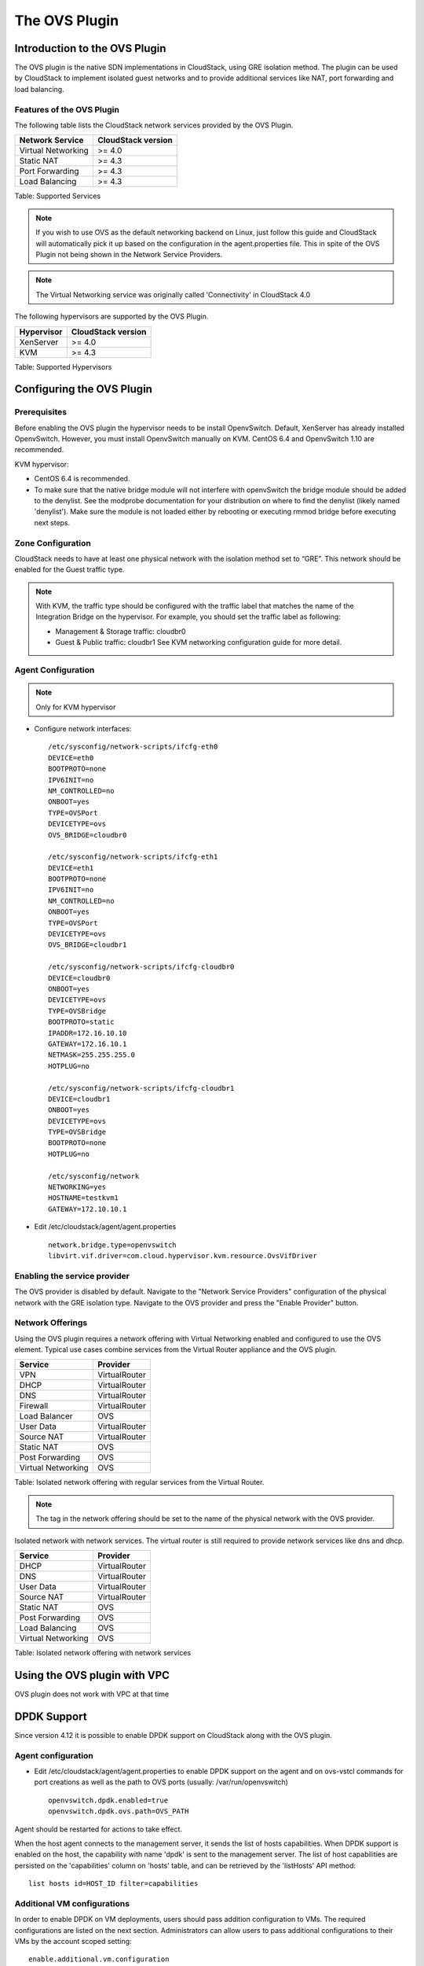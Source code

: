 .. Licensed to the Apache Software Foundation (ASF) under one
   or more contributor license agreements.  See the NOTICE file
   distributed with this work for additional information#
   regarding copyright ownership.  The ASF licenses this file
   to you under the Apache License, Version 2.0 (the
   "License"); you may not use this file except in compliance
   with the License.  You may obtain a copy of the License at
   http://www.apache.org/licenses/LICENSE-2.0
   Unless required by applicable law or agreed to in writing,
   software distributed under the License is distributed on an
   "AS IS" BASIS, WITHOUT WARRANTIES OR CONDITIONS OF ANY
   KIND, either express or implied.  See the License for the
   specific language governing permissions and limitations
   under the License.


The OVS Plugin
==============

Introduction to the OVS Plugin
------------------------------

The OVS plugin is the native SDN
implementations in CloudStack, using GRE isolation method. The plugin can be 
used by CloudStack to implement isolated guest networks and to provide 
additional services like NAT, port forwarding and load balancing.


Features of the OVS Plugin
~~~~~~~~~~~~~~~~~~~~~~~~~~

The following table lists the CloudStack network services provided by
the OVS Plugin.

.. cssclass:: table-striped table-bordered table-hover

+----------------------+----------------------+
| Network Service      | CloudStack version   |
+======================+======================+
| Virtual Networking   | >= 4.0               |
+----------------------+----------------------+
| Static NAT           | >= 4.3               |
+----------------------+----------------------+
| Port Forwarding      | >= 4.3               |
+----------------------+----------------------+
| Load Balancing       | >= 4.3               |
+----------------------+----------------------+

Table: Supported Services

.. note::
   If you wish to use OVS as the default networking backend on Linux,
   just follow this guide and CloudStack will automatically pick it up
   based on the configuration in the agent.properties file. This in spite
   of the OVS Plugin not being shown in the Network Service Providers.

.. note::
   The Virtual Networking service was originally called 'Connectivity'
   in CloudStack 4.0

The following hypervisors are supported by the OVS Plugin.

.. cssclass:: table-striped table-bordered table-hover

+--------------+----------------------+
| Hypervisor   | CloudStack version   |
+==============+======================+
| XenServer    | >= 4.0               |
+--------------+----------------------+
| KVM          | >= 4.3               |
+--------------+----------------------+

Table: Supported Hypervisors


Configuring the OVS Plugin
--------------------------

Prerequisites
~~~~~~~~~~~~~

Before enabling the OVS plugin the hypervisor needs to be install OpenvSwitch. 
Default, XenServer has already installed OpenvSwitch. However, you must 
install OpenvSwitch manually on KVM. CentOS 6.4 and OpenvSwitch 1.10 are 
recommended.

KVM hypervisor:

-  CentOS 6.4 is recommended.

-  To make sure that the native bridge module will not interfere with 
   openvSwitch the bridge module should be added to the denylist. See the 
   modprobe documentation for your distribution on where to find the denylist
   (likely named 'denylist'). 
   Make sure the module is not loaded either by rebooting or executing rmmod 
   bridge before executing next steps.


Zone Configuration
~~~~~~~~~~~~~~~~~~

CloudStack needs to have at least one physical network with the isolation
method set to “GRE”. This network should be enabled for the Guest
traffic type.

.. note::
   With KVM, the traffic type should be configured with the traffic label
   that matches the name of the Integration Bridge on the hypervisor. For 
   example, you should set the traffic label as following:

   -  Management & Storage traffic: cloudbr0

   -  Guest & Public traffic: cloudbr1
      See KVM networking configuration guide for more detail.


.. figure:: /_static/images/ovs-physical-network-gre.png
   :align: center
   :alt: a screenshot of a physical network with the GRE isolation type


Agent Configuration
~~~~~~~~~~~~~~~~~~~

.. note::
   Only for KVM hypervisor

-  Configure network interfaces:

   ::
      
      /etc/sysconfig/network-scripts/ifcfg-eth0
      DEVICE=eth0
      BOOTPROTO=none
      IPV6INIT=no
      NM_CONTROLLED=no
      ONBOOT=yes
      TYPE=OVSPort
      DEVICETYPE=ovs
      OVS_BRIDGE=cloudbr0
    
      /etc/sysconfig/network-scripts/ifcfg-eth1
      DEVICE=eth1
      BOOTPROTO=none
      IPV6INIT=no
      NM_CONTROLLED=no
      ONBOOT=yes
      TYPE=OVSPort
      DEVICETYPE=ovs
      OVS_BRIDGE=cloudbr1
    
      /etc/sysconfig/network-scripts/ifcfg-cloudbr0
      DEVICE=cloudbr0
      ONBOOT=yes
      DEVICETYPE=ovs
      TYPE=OVSBridge
      BOOTPROTO=static
      IPADDR=172.16.10.10
      GATEWAY=172.16.10.1
      NETMASK=255.255.255.0
      HOTPLUG=no
    
      /etc/sysconfig/network-scripts/ifcfg-cloudbr1
      DEVICE=cloudbr1
      ONBOOT=yes
      DEVICETYPE=ovs
      TYPE=OVSBridge
      BOOTPROTO=none
      HOTPLUG=no
    
      /etc/sysconfig/network
      NETWORKING=yes
      HOSTNAME=testkvm1
      GATEWAY=172.10.10.1

-  Edit /etc/cloudstack/agent/agent.properties

   ::
      
      network.bridge.type=openvswitch
      libvirt.vif.driver=com.cloud.hypervisor.kvm.resource.OvsVifDriver


Enabling the service provider
~~~~~~~~~~~~~~~~~~~~~~~~~~~~~

The OVS provider is disabled by default. Navigate to the "Network
Service Providers" configuration of the physical network with the GRE
isolation type. Navigate to the OVS provider and press the
"Enable Provider" button.

.. figure:: /_static/images/ovs-physical-network-gre-enable.png
   :align: center
   :alt: a screenshot of an enabled OVS provider


Network Offerings
~~~~~~~~~~~~~~~~~

Using the OVS plugin requires a network offering with Virtual
Networking enabled and configured to use the OVS element. Typical
use cases combine services from the Virtual Router appliance and the
OVS plugin.

.. cssclass:: table-striped table-bordered table-hover

+----------------------+-----------------+
| Service              | Provider        |
+======================+=================+
| VPN                  | VirtualRouter   |
+----------------------+-----------------+
| DHCP                 | VirtualRouter   |
+----------------------+-----------------+
| DNS                  | VirtualRouter   |
+----------------------+-----------------+
| Firewall             | VirtualRouter   |
+----------------------+-----------------+
| Load Balancer        | OVS             |
+----------------------+-----------------+
| User Data            | VirtualRouter   |
+----------------------+-----------------+
| Source NAT           | VirtualRouter   |
+----------------------+-----------------+
| Static NAT           | OVS             |
+----------------------+-----------------+
| Post Forwarding      | OVS             |
+----------------------+-----------------+
| Virtual Networking   | OVS             |
+----------------------+-----------------+

Table: Isolated network offering with regular services from the Virtual
Router.

.. figure:: /_static/images/ovs-network-offering.png
   :align: center
   :alt: a screenshot of a network offering.


.. note::
   The tag in the network offering should be set to the name of the
   physical network with the OVS provider.

Isolated network with network services. The virtual router is still
required to provide network services like dns and dhcp.

.. cssclass:: table-striped table-bordered table-hover

+----------------------+-----------------+
| Service              | Provider        |
+======================+=================+
| DHCP                 | VirtualRouter   |
+----------------------+-----------------+
| DNS                  | VirtualRouter   |
+----------------------+-----------------+
| User Data            | VirtualRouter   |
+----------------------+-----------------+
| Source NAT           | VirtualRouter   |
+----------------------+-----------------+
| Static NAT           | OVS             |
+----------------------+-----------------+
| Post Forwarding      | OVS             |
+----------------------+-----------------+
| Load Balancing       | OVS             |
+----------------------+-----------------+
| Virtual Networking   | OVS             |
+----------------------+-----------------+

Table: Isolated network offering with network services


Using the OVS plugin with VPC
-----------------------------

OVS plugin does not work with VPC at that time


DPDK Support
------------------------------

Since version 4.12 it is possible to enable DPDK support on CloudStack along with the OVS plugin.

.. _Agent configuration for DPDK support:

Agent configuration
~~~~~~~~~~~~~~~~~~~

-  Edit /etc/cloudstack/agent/agent.properties to enable DPDK support on the agent and on ovs-vstcl commands for port creations as well as the path to OVS ports (usually: /var/run/openvswitch)

   ::
      
      openvswitch.dpdk.enabled=true
      openvswitch.dpdk.ovs.path=OVS_PATH

Agent should be restarted for actions to take effect.

When the host agent connects to the management server, it sends the list of hosts capabilities. When DPDK support is enabled on the host, the capability with name 'dpdk' is sent to the management server. The list of host capabilities are persisted on the 'capabilities' column on 'hosts' table, and can be retrieved by the 'listHosts' API method:

::
      
      list hosts id=HOST_ID filter=capabilities

Additional VM configurations
~~~~~~~~~~~~~~~~~~~~~~~~~~~~
In order to enable DPDK on VM deployments, users should pass addition configuration to VMs. The required configurations are listed on the next section. Administrators can allow users to pass additional configurations to their VMs by the account scoped setting:

::
      
      enable.additional.vm.configuration

Users are able to pass extra configurations as part of the 'deployVirtualMachine' or 'updateVirtualMachine' API methods.
These extra configurations are included on the resulting XML domain of the virtual machine and are also persisted on CloudStack database as details on the 'user_vm_details' table.

The 'deployVirtualMachine' and 'updateVirtualMachine' API methods accept a URL UTF-8 string encoded parameter 'extraconfig'.

Parameter is decoded following these rules:

- There could be multiple XML sections, separated by a new line
- Each section can be named, setting a title ending on ':' at the first line
- Double quotes instead of single quotes should be used
- Configurations are persisted as VM details, with the key: 'extraconfig-TITLE' or 'extraconfig-N' where N is a number.

Example:

In order to pass the below extra configuration to the VM, named 'config-1'

::
      
      config-1:
      <tag>
         <inner-tag>VALUE</inner-tag>
      </tag>

The 'extraconfig' parameter should receive the UTF-8 URL encoded string:

::
      
      config-1%3A%0A%3Ctag%3E%0A%20%20%20%3Cinner-tag%3EVALUE%3C%2Finner-tag%3E%0A%3C%2Ftag%3E

On 'user_vm_details' table the additional configuration is persisted with key: 'extraconfig-config-1'


Additional configurations to enable DPDK on VMs 
~~~~~~~~~~~~~~~~~~~~~~~~~~~~~~~~~~~~~~~~~~~~~~~
To enable DPDK on VM deployments:

-  Set the global configuration to 'true' (as global setting or account setting)

   ::
      
      enable.additional.vm.configuration

-  Generate the UTF-8 URL encoded additional configuration to enable huge pages and NUMA, examples below:

   ::
      
      dpdk-hugepages:
      <memoryBacking>
         <hugepages>
         </hugepages>
      </memoryBacking>

      dpdk-numa:
      <cpu mode="host-passthrough">
         <numa>
            <cell id="0" cpus="0" memory="9437184" unit="KiB" memAccess="shared"/>
         </numa>
      </cpu>

- Pass the 'extraconfig' parameter to 'deployVirtualMachine' or 'updateVirtualMachine' API methods as a single UTF-8 URL encoded string containing multiple extra configurations (as shown above). Note: if multiple extra configurations are needed, follow the example above and add new sections separated by an empty line, encode the whole string and pass it as a single string to the APIs as 'extraconfig' parameter.

   ::
      
      deployVirtualMachine extraconfig=dpdk-hugepages%3A%0A%3CmemoryBacking%3E%0A%20%20%20%3Chugepages%3E%0A%20%20%20%20%3C%2Fhugepages%3E%0A%3C%2FmemoryBacking%3E%0A%0Adpdk-numa%3A%0A%3Ccpu%20mode%3D%22host-passthrough%22%3E%0A%20%20%20%3Cnuma%3E%0A%20%20%20%20%20%20%20%3Ccell%20id%3D%220%22%20cpus%3D%220%22%20memory%3D%229437184%22%20unit%3D%22KiB%22%20memAccess%3D%22shared%22%2F%3E%0A%20%20%20%3C%2Fnuma%3E%0A%3C%2Fcpu%3E%0A

- Additionally, users can pass extra configuration named 'dpdk-interface-TAG' to be included on VMs interfaces definition. Example below:

   ::
      
      dpdk-interface-model:
      <model type='virtio'/>

DPDK vHost User mode selection
~~~~~~~~~~~~~~~~~~~~~~~~~~~~~~
The vHost user mode describes a client/server model between Openvswitch along with DPDK and QEMU, in which one acts as client while the other as server. The server creates and manages the vHost user sockets and the client connects to the sockets created by the server:

- DPDK vHost user server mode:
   - Is the default configuration.
   - OVS with DPDK acts as the server, while QEMU acts as the client.
   - The port types used are: dpdkvhostuser

- DPDK vHost user client mode:
   - OVS with DPDK acts as the client and QEMU acts as the server.
   - If Openvswitch is restarted then the sockets can reconnect to the existing sockets on the server, and normal connectivity can be resumed.
   - The port types used are: dpdkvhostuserclient

Applying additional configurations via service offerings
~~~~~~~~~~~~~~~~~~~~~~~~~~~~~~~~~~~~~~~~~~~~~~~~~~~~~~~~~~

It is possible to avoid passing additional configuration on each VM deployment, but setting these configurations on a service offering, and those are passed to the VM.

- To create a service offering with additional configurations, pass each key/value pair as service offering details on service offering creation, with keys starting with the "extraconfig" keyword, and each value an URL UTF-8 encoded string.
- Additional configurations are stored as service offering details

For example, applying DPDK additional configurations via service offering:

::
   
   create serviceoffering name=<NAME> displaytext=<NAME> serviceofferingdetails[0].key=extraconfig-dpdk-hugepages serviceofferingdetails[0].value=%3CmemoryBacking%3E%20%3Chugepages%2F%3E%20%3C%2FmemoryBacking%3E serviceofferingdetails[1].key=extraconfig-dpdk-numa serviceofferingdetails[1].value=%3Ccpu%20mode%3D%22host-passthrough%22%3E%20%3Cnuma%3E%20%3Ccell%20id%3D%220%22%20cpus%3D%220%22%20memory%3D%229437184%22%20unit%3D%22KiB%22%20memAccess%3D%22shared%22%2F%3E%20%3C%2Fnuma%3E%20%3C%2Fcpu%3E

The preferred DPDK vHost User Mode must be passed as a service offering detail, with special key name: "DPDK-VHOSTUSER". Possible values are: "client" or "server". The following table illustrates the expected behaviour on DPDK ports and VM guest interfaces.

By default, the server mode is assumed if it is not passed as a service offering detail.

+----------------------+------------------------+-------------------------+
| DPDK vHost User Mode | OVS port creation type | VM guest interface mode |
+======================+========================+=========================+
| server               | dpdkvhostuser          |           client        |
+----------------------+------------------------+-------------------------+
| client               | dpdkvhostuserclient    |           server        |
+----------------------+------------------------+-------------------------+

::
   
   create serviceoffering name=<NAME> displaytext=<NAME> serviceofferingdetails[0].key=DPDK-VHOSTUSER serviceofferingdetails[0].value=client serviceofferingdetails[1].key=extraconfig-dpdk-hugepages serviceofferingdetails[1].value=%3CmemoryBacking%3E%20%3Chugepages%2F%3E%20%3C%2FmemoryBacking%3E serviceofferingdetails[2].key=extraconfig-dpdk-numa serviceofferingdetails[2].value=%3Ccpu%20mode%3D%22host-passthrough%22%3E%20%3Cnuma%3E%20%3Ccell%20id%3D%220%22%20cpus%3D%220%22%20memory%3D%229437184%22%20unit%3D%22KiB%22%20memAccess%3D%22shared%22%2F%3E%20%3C%2Fnuma%3E%20%3C%2Fcpu%3E

DPDK VMs live migrations
~~~~~~~~~~~~~~~~~~~~~~~~
It is possible to perform live migrations of DPDK enabled VMs since CloudStack version 4.13. DPDK enabled VMs can be migrated between hosts in the same cluster which are both DPDK enabled.

CloudStack determinates that a VM is a DPDK enabled VM when the following conditions are met:

- The VM is a user VM
- The VM state is Running
- The host in which the VM is running is a DPDK enabled host (i.e. host contains the 'dpdk' capability as part of its capabilities. Check `Agent configuration for DPDK support`_.)
- The VM acquires the DPDK required configurations via VM details or service offering details. DPDK required additional configurations are additional configurations with name:
   - 'extraconfig-dpdk-numa'
   - 'extraconfig-dpdk-hugepages'

DPDK enabled VMs can only be migrated between DPDK enabled hosts. Therefore the 'findHostsForMigration' API method excludes non-DPDK enabled hosts from the list of suitable hosts to migrate DPDK enabled VMs.

DPDK ports
~~~~~~~~~~
When VM is created or started, CloudStack creates ports with DPDK support with format: "csdpdk-N" where N is a number, incremented on new ports creation. This port is set into the 'source' property of the 'interface' tag on the XML domain of the VM, prepended by the value of the OVS path set on the property:

::

      openvswitch.dpdk.ovs.path=OVS_PATH

That would set interfaces to type 'vhostuser' and reference the ports created in the XML domain of the VMs as:

::

      <interface type='vhostuser'>
         <source type="unix" path="<OVS_PATH>/<port_name>" .../>
         ...
      </interface>

Note that the OVS_PATH property is required, as explained on `Agent configuration for DPDK support`_. For example, when OVS_PATH is set to the default path for Openvswitch (/var/run/openvswitch), interfaces will reference created ports on: /var/run/openvswitch/<port_name>

Revision History
----------------

0-0 Mon Dec 2 2013 Nguyen Anh Tu tuna@apache.org Documentation
created for 4.3.0 version of the OVS Plugin
